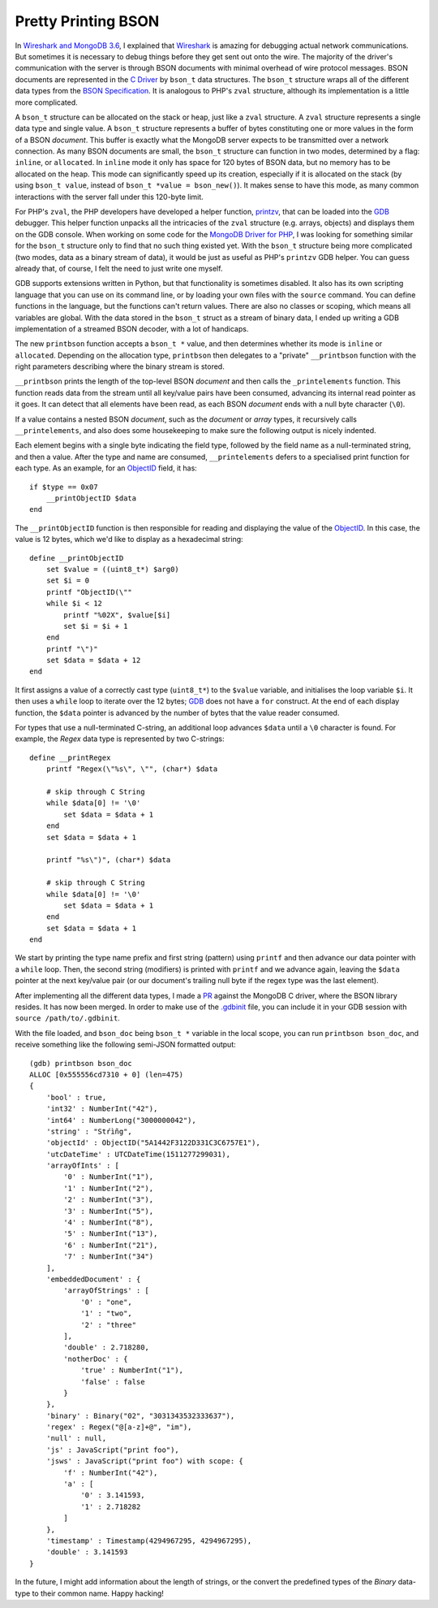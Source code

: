 Pretty Printing BSON
====================

.. articleMetaData::
   :Where: London, UK
   :Date: 2018-02-13 09:47 Europe/London
   :Tags: blog, php, mongodb
   :Short: gdb-bson

In `Wireshark and MongoDB 3.6`_, I explained that Wireshark_ is amazing for
debugging actual network communications. But sometimes it is necessary to
debug things before they get sent out onto the wire. The majority of the
driver's communication with the server is through BSON documents with minimal
overhead of wire protocol messages. BSON documents are represented in the `C
Driver`_ by ``bson_t`` data structures. The ``bson_t`` structure wraps all of
the different data types from the `BSON Specification`_. It is analogous to
PHP's ``zval`` structure, although its implementation is a little more
complicated.

.. _`Wireshark and MongoDB 3.6`: /wireshark-mongo-36.html
.. _Wireshark: https://www.wireshark.org/
.. _`C Driver`: https://github.com/mongodb/mongo-c-driver
.. _`BSON Specification`: http://bsonspec.org/

A ``bson_t`` structure can be allocated on the stack or heap, just like a
``zval`` structure. A ``zval`` structure represents a single data type and
single value. A ``bson_t`` structure represents a buffer of bytes constituting
one or more values in the form of a BSON
*document*. This buffer is exactly what the MongoDB server
expects to be transmitted over a network connection. As many BSON
documents are small, the ``bson_t`` structure can function in two modes, determined
by a flag: ``inline``, or ``allocated``. In ``inline`` mode it only has space
for 120 bytes of BSON data, but no memory has to be allocated on the heap.
This mode can significantly speed up its creation, especially if it is
allocated on the stack (by using ``bson_t value``, instead of ``bson_t *value
= bson_new()``). It makes sense to have this mode, as many common interactions
with the server fall under this 120-byte limit.

For PHP's ``zval``, the PHP developers have developed a helper function,
printzv_, that can be loaded into the GDB_ debugger. This helper function
unpacks all the intricacies of the ``zval`` structure (e.g. arrays, objects)
and displays them on the GDB console. When working on some
code for the `MongoDB Driver for PHP`_, I was looking for something similar
for the ``bson_t`` structure only to find that no such thing existed yet. With
the ``bson_t`` structure being more complicated (two modes, data as a binary
stream of data), it would be just as useful as PHP's ``printzv`` GDB
helper. You can guess already that, of course, I felt the need to just write
one myself.

.. _printzv: https://github.com/php/php-src/blob/8ba6d622e53bff3de6d1bbe2e1da4ebe07d93548/.gdbinit#L152
.. _GDB: https://www.gnu.org/software/gdb/
.. _`MongoDB Driver for PHP`: https://github.com/mongodb/mongo-php-driver

GDB supports extensions written in Python, but that functionality is sometimes
disabled. It also has its own scripting
language that you can use on its command line, or by loading your
own files with the ``source`` command. You can define functions in the
language, but the functions can't return values. There are also no classes or
scoping, which means
all variables are global. With the data stored in the ``bson_t``
struct as a stream of binary data, I ended up writing a GDB
implementation of a streamed BSON decoder, with a lot of handicaps.

The new ``printbson`` function accepts a ``bson_t *`` value, and then
determines whether its mode is ``inline`` or ``allocated``. Depending on
the allocation type, ``printbson`` then delegates to a "private"
``__printbson`` function with the right parameters describing where the binary
stream is stored.

``__printbson`` prints the length of the top-level BSON *document* and then
calls the ``_printelements`` function. This function reads data from
the stream until all key/value pairs have been consumed, advancing its internal
read pointer as it goes. It can detect that all elements have been read, as
each BSON *document* ends with a null byte character (``\0``).

If a value contains a nested BSON *document*, such as the *document* or
*array* types, it recursively calls ``__printelements``, and also does some
housekeeping to make sure the following output is nicely indented.

Each element begins with a single byte indicating the field type, followed by the field
name as a null-terminated string, and then a value. After the type and name
are consumed, ``__printelements`` defers to a specialised print function for
each type. As an example, for an `ObjectID`_ field, it has::

    if $type == 0x07
        __printObjectID $data
    end

The ``__printObjectID`` function is then responsible for reading and
displaying the value of the ObjectID_. In this case, the value is 12 bytes,
which we'd like to display as a hexadecimal string::

    define __printObjectID
        set $value = ((uint8_t*) $arg0)
        set $i = 0
        printf "ObjectID(\""
        while $i < 12
            printf "%02X", $value[$i]
            set $i = $i + 1
        end
        printf "\")"
        set $data = $data + 12
    end

.. _ObjectID: https://docs.mongodb.com/manual/reference/method/ObjectId/

It first assigns a value of a correctly cast type (``uint8_t*``) to the
``$value`` variable, and initialises the loop variable ``$i``. It then uses a
``while`` loop to iterate over the 12 bytes; GDB_ does not have a ``for``
construct. At the end of each display function, the ``$data`` pointer is
advanced by the number of bytes that the value reader consumed.

For types that use a null-terminated C-string, an additional loop
advances ``$data`` until a ``\0`` character is found. For example, the *Regex*
data type is represented by two C-strings::

    define __printRegex
        printf "Regex(\"%s\", \"", (char*) $data

        # skip through C String
        while $data[0] != '\0'
            set $data = $data + 1
        end
        set $data = $data + 1

        printf "%s\")", (char*) $data

        # skip through C String
        while $data[0] != '\0'
            set $data = $data + 1
        end
        set $data = $data + 1
    end

We start by printing the type name prefix and first string (pattern) using
``printf`` and then advance our data pointer with a ``while`` loop. Then, the
second string (modifiers) is printed with ``printf`` and we advance again,
leaving the ``$data`` pointer at the next key/value pair (or our document's
trailing null byte if the regex type was the last element).

After implementing all the different data types, I made a PR_ against the
MongoDB C driver, where the BSON library resides. It has now been merged. In
order to make use of the `.gdbinit`_ file, you can include it in your GDB
session with ``source /path/to/.gdbinit``.

.. _PR: https://github.com/mongodb/mongo-c-driver/pull/468
.. _`.gdbinit`: https://github.com/mongodb/mongo-c-driver/blob/5e76b2244032d1eb9d3610753504fd7cd9ad56ed/.gdbinit

With the file loaded, and ``bson_doc`` being ``bson_t *`` variable in the
local scope, you can run ``printbson bson_doc``, and receive something like
the following semi-JSON formatted output::

    (gdb) printbson bson_doc
    ALLOC [0x555556cd7310 + 0] (len=475)
    {
        'bool' : true,
        'int32' : NumberInt("42"),
        'int64' : NumberLong("3000000042"),
        'string' : "Stŕìñg",
        'objectId' : ObjectID("5A1442F3122D331C3C6757E1"),
        'utcDateTime' : UTCDateTime(1511277299031),
        'arrayOfInts' : [
            '0' : NumberInt("1"),
            '1' : NumberInt("2"),
            '2' : NumberInt("3"),
            '3' : NumberInt("5"),
            '4' : NumberInt("8"),
            '5' : NumberInt("13"),
            '6' : NumberInt("21"),
            '7' : NumberInt("34")
        ],
        'embeddedDocument' : {
            'arrayOfStrings' : [
                '0' : "one",
                '1' : "two",
                '2' : "three"
            ],
            'double' : 2.718280,
            'notherDoc' : {
                'true' : NumberInt("1"),
                'false' : false
            }
        },
        'binary' : Binary("02", "3031343532333637"),
        'regex' : Regex("@[a-z]+@", "im"),
        'null' : null,
        'js' : JavaScript("print foo"),
        'jsws' : JavaScript("print foo") with scope: {
            'f' : NumberInt("42"),
            'a' : [
                '0' : 3.141593,
                '1' : 2.718282
            ]
        },
        'timestamp' : Timestamp(4294967295, 4294967295),
        'double' : 3.141593
    }

In the future, I might add information about the length of strings, or the
convert the predefined types of the *Binary* data-type to their common name.
Happy hacking!
